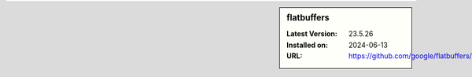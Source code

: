 .. sidebar:: flatbuffers

   :Latest Version: 23.5.26
   :Installed on: 2024-06-13
   :URL: https://github.com/google/flatbuffers/
